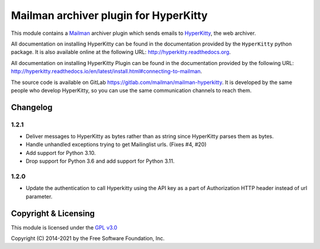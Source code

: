 ======================================
Mailman archiver plugin for HyperKitty
======================================


This module contains a `Mailman`_ archiver plugin which sends emails to
`HyperKitty`_, the web archiver.

.. _Mailman: http://www.list.org
.. _HyperKitty: http://hyperkitty.rtfd.org

All documentation on installing HyperKitty can be found in the documentation
provided by the ``HyperKitty`` python package. It is also available online at
the following URL: http://hyperkitty.readthedocs.org.

All documentation on installing HyperKitty Plugin can be found in the
documentation provided by the following URL:
http://hyperkitty.readthedocs.io/en/latest/install.html#connecting-to-mailman.

The source code is available on GitLab
https://gitlab.com/mailman/mailman-hyperkitty.
It is developed by the same people who develop HyperKitty, so you can use the
same communication channels to reach them.

Changelog
=========

1.2.1
-----

- Deliver messages to HyperKitty as bytes rather than as string since
  HyperKitty parses them as bytes.
- Handle unhandled exceptions trying to get Mailinglist urls. (Fixes #4, #20)
- Add support for Python 3.10.
- Drop support for Python 3.6 and add support for Python 3.11.

1.2.0
-----

- Update the authentication to call Hyperkitty using the API key as a part of
  Authorization HTTP header instead of url parameter.


Copyright & Licensing
=====================

This module is licensed under the
`GPL v3.0 <http://www.gnu.org/licenses/gpl-3.0.html>`_

Copyright (C) 2014-2021 by the Free Software Foundation, Inc.
